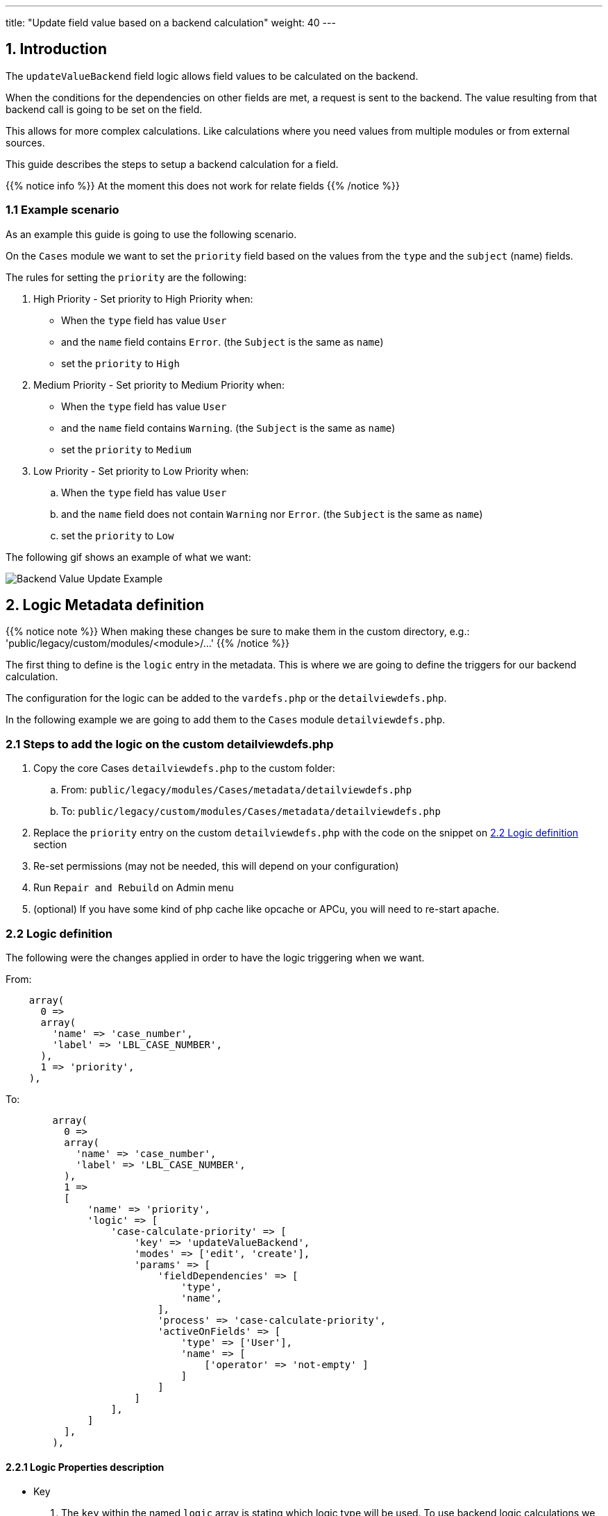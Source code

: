 ---
title: "Update field value based on a backend calculation"
weight: 40
---

:imagesdir: /images/en/8.x/developer/extensions/front-end/logic/field-logic/



== 1. Introduction

The `updateValueBackend` field logic allows field values to be calculated on the backend.

When the conditions for the dependencies on other fields are met, a request is sent to the backend. The value resulting from that backend call is going to be set on the field.

This allows for more complex calculations. Like calculations where you need values from multiple modules or from external sources.

This guide describes the steps to setup a backend calculation for a field.

{{% notice info %}}
At the moment this does not work for relate fields
{{% /notice %}}

=== 1.1 Example scenario

As an example this guide is going to use the following scenario.

On the `Cases` module we want to set the `priority` field based on the values from the `type` and the `subject` (name) fields.

The rules for setting the `priority` are the following:

. High Priority - Set priority to High Priority when:
** When the `type` field has value `User`
** and the `name` field contains `Error`. (the `Subject` is the same as `name`)
** set the `priority` to `High`

. Medium Priority - Set priority to Medium Priority when:
** When the `type` field has value `User`
** and the `name` field contains `Warning`. (the `Subject` is the same as `name`)
** set the `priority` to `Medium`

. Low Priority - Set priority to Low Priority when:
.. When the `type` field has value `User`
.. and the `name` field does not contain `Warning` nor `Error`. (the `Subject` is the same as `name`)
.. set the `priority` to `Low`

The following gif shows an example of what we want:

image:Logic-updateValueBackend-example.gif[Backend Value Update Example]

== 2. Logic Metadata definition

{{% notice note %}}
When making these changes be sure to make them in the custom directory, e.g.: 'public/legacy/custom/modules/<module>/...'
{{% /notice %}}

The first thing to define is the `logic` entry in the metadata. This is where we are going to define the triggers for our backend calculation.

The configuration for the logic can be added to the `vardefs.php` or the `detailviewdefs.php`.

In the following example we are going to add them to the `Cases` module `detailviewdefs.php`.


=== 2.1 Steps to add the logic on the custom detailviewdefs.php

. Copy the core Cases `detailviewdefs.php` to the custom folder:
.. From: `public/legacy/modules/Cases/metadata/detailviewdefs.php`
.. To: `public/legacy/custom/modules/Cases/metadata/detailviewdefs.php`
. Replace the `priority` entry on the custom `detailviewdefs.php` with the code on the snippet on link:./#_2_2_logic_definition[2.2 Logic definition] section
. Re-set permissions (may not be needed, this will depend on your configuration)
. Run `Repair and Rebuild` on Admin menu
. (optional) If you have some kind of php cache like opcache or APCu, you will need to re-start apache.

=== 2.2 Logic definition

The following were the changes applied in order to have the logic triggering when we want.

From:
[source,php]
----
    array(
      0 =>
      array(
        'name' => 'case_number',
        'label' => 'LBL_CASE_NUMBER',
      ),
      1 => 'priority',
    ),
----

To:

[source,php]
----

        array(
          0 =>
          array(
            'name' => 'case_number',
            'label' => 'LBL_CASE_NUMBER',
          ),
          1 =>
          [
              'name' => 'priority',
              'logic' => [
                  'case-calculate-priority' => [
                      'key' => 'updateValueBackend',
                      'modes' => ['edit', 'create'],
                      'params' => [
                          'fieldDependencies' => [
                              'type',
                              'name',
                          ],
                          'process' => 'case-calculate-priority',
                          'activeOnFields' => [
                              'type' => ['User'],
                              'name' => [
                                  ['operator' => 'not-empty' ]
                              ]
                          ]
                      ]
                  ],
              ]
          ],
        ),

----




==== 2.2.1 Logic Properties description

* Key
. The `key` within the named `logic` array is stating which logic type will be used. To use backend logic calculations we need to set `updateValueBackend`.

* Modes
- Modes are view modes we want our `updateValueBackend` logic to take effect on, in this example we just want on `edit` and `create`.
Another example of a `mode` that could be selected could be `list` or `detail` for example.

===== Params

====== Field Dependencies

`fieldDependencies` is where we declare the field(s) that we want our logic to depend on.

In this example we depend on `type` and `name` as they are the two fields that the scenario rules depend on

[source,php]
----

...
'fieldDependencies' => [
    'type',
    'name',
]

...

----

===== Active on Fields

`activeOnFields` is where you declare the field/value conditions that trigger the logic to run. In this case call to the backend to calculate the value.

As stated on the scenario conditions we want:

. When the `type` field has value `User`

So we are going to set the logic to only trigger when the `type` field has value `User`

For the `name` field we have multiple value dependencies described on the scenario conditions:

. the `name` field contains `Error`. (the `Subject` is the same as `name`)
. the `name` field contains `Warning`. (the `Subject` is the same as `name`)
. the `name` field does not contain `Warning` nor `Error`. (the `Subject` is the same as `name`)

So we are going to set the logic to just check if the `name` field is not empty and let the backend do the work of checking the rules in more detail.

With this in mind we've set the `activeOnFields` as:

[source,php]
----

'activeOnFields' => [
    'type' => ['User'],
    'name' => [
        ['operator' => 'not-empty' ]
    ]
]

----

===== Backend requests triggering

Please have in mind that when we have entries for multiple fields within `activeOnFields`, these conditions work like an `AND`.
Meaning that the logic is only triggered when *all* the conditions are *true*.

In our example the logic is only going to be triggered when the `type` is `User` *AND* the `name` is not empty.

Otherwise, nothing will happen, i.e. no request is going to be made to the backend.

The following gif shows the requests that are done and when.

image:Logic-updateValueBackend-backend-requests-example.gif[Backend Value Update backend requestsExample]


== 3. Backend Handler


{{% notice note %}}
When making these changes be sure to make them within an extension on the 'extensions' directory, e.g.: 'extensions/<my-extension>/...'
{{% /notice %}}

After defining the logic metadata we need to work on the backend code that is going to handle the requests done to calculate the value.

The `updateValueBackend` logic uses the `Process` api. The requests done to the `Process` api are handler by php classes implementing the `ProcessHandlerInterface`

In the following example we are going to use the existing `extensions/defaultExt` to add our custom code.


=== 3.1 Steps to add a new process handler to extensions

. Create the folder `extensions/defaultExt/modules/Cases/Service/Fields`
.. This is a best practice not a hard requirement
.. As long as you add under the `extensions/<your-ext>/backend` or `extensions/<your-ext>/modules` it should work.
. Within that folder create the `CaseCalculatePriority.php`, i.e. `extensions/defaultExt/modules/Cases/Service/Fields/CaseCalculatePriority.php`
.. If you are not using the recommended path, make sure that the `namespace` follows the one you are using
.. On our example the namespace is `namespace App\Extension\defaultExt\modules\Cases\Service\Fields;`
. On `CaseCalculatePriority.php` add the code on the snippet on link:./#_3_2_process_handler_implementation[3.2 Process handler implementation] section
. Re-set permissions (may not be needed, this will depend on your configuration)
. Run `php bin/console cache:clear` or delete the contents of the cache folder under the root of the project
(optional) If you have some kind of php cache like opcache or APCu, you will need to re-start apache.

=== 3.2 Process handler implementation

A class is recognized as a `ProcessHandler` if it implements the `ProcessHandlerInterface`.

Furthermore, for it to be matched with request made by the logic metadata we've defined, it needs the following:

- Set the `ProcessType` to be the same as the value that was defined on the metadata, in this example it is `case-calculate-priority`
- On the response data include a `value` entry that is the value that is going to be used to update the field value on the frontend

The following snippet contains a sample implementation of the process handler for our scenario:

[source,php]
----
<?php

namespace App\Extension\defaultExt\modules\Cases\Service\Fields;

use ApiPlatform\Core\Exception\InvalidArgumentException;
use App\Process\Entity\Process;
use App\Process\Service\ProcessHandlerInterface;

class CaseCalculatePriority implements ProcessHandlerInterface
{
    protected const MSG_OPTIONS_NOT_FOUND = 'Process options are not defined';
    protected const MSG_INVALID_TYPE = 'Invalid type';
    public const PROCESS_TYPE = 'case-calculate-priority';

    /**
     * CaseCalculatePriority constructor.
     */
    public function __construct()
    {
    }

    /**
     * @inheritDoc
     */
    public function getProcessType(): string
    {
        return self::PROCESS_TYPE;
    }

    /**
     * @inheritDoc
     */
    public function requiredAuthRole(): string
    {
        return 'ROLE_USER';
    }

    /**
     * @inheritDoc
     */
    public function getRequiredACLs(Process $process): array
    {
        $options = $process->getOptions();
        $module = $options['module'] ?? '';
        $id = $options['id'] ?? '';

        $editACLCheck =  [
            'action' => 'edit',
        ];

        if ($id !== '') {
            $editACLCheck['record'] = $id;
        }

        return [
            $module => [
                $editACLCheck
            ],
        ];
    }

    /**
     * @inheritDoc
     */
    public function configure(Process $process): void
    {
        //This process is synchronous
        //We aren't going to store a record on db
        //thus we will use process type as the id
        $process->setId(self::PROCESS_TYPE);
        $process->setAsync(false);
    }

    /**
     * @inheritDoc
     */
    public function validate(Process $process): void
    {

        $options = $process->getOptions();
        $type = $options['record']['attributes']['type'] ?? '';
        if (empty($type)) {
            throw new InvalidArgumentException(self::MSG_OPTIONS_NOT_FOUND);
        }

        if ($type !== 'User') {
            throw new InvalidArgumentException(self::MSG_INVALID_TYPE);
        }
    }

    /**
     * @inheritDoc
     */
    public function run(Process $process)
    {
        $options = $process->getOptions();

        $type = $options['record']['attributes']['type'] ?? '';
        $name = $options['record']['attributes']['name'] ?? '';

        $value = 'P3';
        if (strpos(strtolower($name), 'warning') !== false) {
            $value = 'P2';
        }

        if (strpos(strtolower($name), 'error') !== false) {
            $value = 'P1';
        }

        $responseData = [
            'value' => $value
        ];

        $process->setStatus('success');
        $process->setMessages([]);
        $process->setData($responseData);
    }
}
----

==== 3.2.1 Process handler interface methods


**getProcessType()**

In this we need to return the id of our process, the same that is defined on the metadata logic `key` entry. In our example: `case-calculate-priority`

**requiredAuthRole()**

Our process should only be accessed by logged-in users, thus we return `ROLE_USER`;

**getRequiredACLs()**

For new cases, we only want users with `edit` access to the Cases module to be able to call our ProcessHandler. Thus, we defined:

[source,php]
----
        $editACLCheck =  [
            'action' => 'edit',
        ];
----

For already existing cases we need an extra check to make sure that the users has access to that specific record. Therefore, we conditionally add a check for the record id:

[source,php]
----
        if ($id !== '') {
            $editACLCheck['record'] = $id;
        }
----

**validate()**

The ProcessHandler won't be able to do any calculations if the Case `type` is not set. If that happens we should throw an exception:

[source,php]
----
        $type = $options['record']['attributes']['type'] ?? '';
        if (empty($type)) {
            throw new InvalidArgumentException(self::MSG_OPTIONS_NOT_FOUND);
        }
----

And since our business logic states that this should only run if the `type` is `User` we've added another check:

[source,php]
----
        if ($type !== 'User') {
            throw new InvalidArgumentException(self::MSG_INVALID_TYPE);
        }
----

**run()**

This is the method that actually does what the process is supposed to do and returns the appropriate response.

Please have in mind that for the `updateValueBackend` logic, the response always needs to contain `value` entry like the following:

[source,php]
----
        $responseData = [
            'value' => $value
        ];

        ...

        $process->setData($responseData);
----

==== 3.2.2 Process handler implementation description

Let's take an in depth look at the implementation of our logic, located in the `run()` method.

**Get the input record**

One of the inputs we need for our logic to work is the data in the record.

To get the data sent in the request you can call the `getOptions` method of the process

[source,php]
----
$options = $process->getOptions();
----

The `updateValueBackend` logic, besides other data, sends the current data on the record.
It sends a `record` entry that follows the standard format for records, the same one that is used on the api to get a record.
The field values of the record are located within the `attributes` entry:

[source,php]
----
$options = $process->getOptions();
$record = $options['record'];
$attributes = $record['attributes'];
----

To get a field on the record we could do (in this example we are getting the 'type'):

[source,php]
----
$options = $process->getOptions();
$record = $options['record'];
$attributes = $record['attributes'];
$type = $attributes['type'];
----


**Calculate the priority according to the name**

The rules in our example define that the priority is going to change depending on the value of the name field.
For that we get the value of the name field from the record, then according to its contents we calculate the priority to set.

[source,php]
----
$name = $options['record']['attributes']['name'] ?? '';

$value = 'P3';
if (strpos(strtolower($name), 'warning') !== false) {
    $value = 'P2';
}

if (strpos(strtolower($name), 'error') !== false) {
    $value = 'P1';
}
----

**Set the priority value**

Finally, for all of this to work we set the value that we want to use for the priority on the response data.

[source,php]
----
$responseData = [
    'value' => $value
];

$process->setStatus('success');
$process->setMessages([]);
$process->setData($responseData);

----

=== 3.3 More Info on ProcessHandlers

For more information how to create a process handler see the link:../../../../backend/process-api/process-handler[Adding a Process Handler] guide.

=== 3.4 More examples

For more information on different field logic see link:../[here.]
